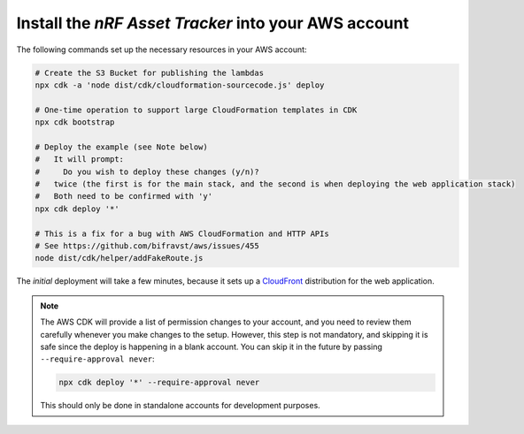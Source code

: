 .. _aws-getting-started-deploy:

Install the *nRF Asset Tracker* into your AWS account
#####################################################

The following commands set up the necessary resources in your AWS account:

.. code-block:: bash

    # Create the S3 Bucket for publishing the lambdas
    npx cdk -a 'node dist/cdk/cloudformation-sourcecode.js' deploy

    # One-time operation to support large CloudFormation templates in CDK
    npx cdk bootstrap
    
    # Deploy the example (see Note below)
    #   It will prompt:
    #     Do you wish to deploy these changes (y/n)?
    #   twice (the first is for the main stack, and the second is when deploying the web application stack)
    #   Both need to be confirmed with 'y'
    npx cdk deploy '*'

    # This is a fix for a bug with AWS CloudFormation and HTTP APIs
    # See https://github.com/bifravst/aws/issues/455
    node dist/cdk/helper/addFakeRoute.js

The *initial* deployment will take a few minutes, because it sets up a `CloudFront <https://aws.amazon.com/cloudfront/>`_ distribution for the web application.

.. note::

    The AWS CDK will provide a list of permission changes to your account, and you need to review them carefully whenever you make changes to the setup.
    However, this step is not mandatory, and skipping it is safe since the deploy is happening in a blank account.
    You can skip it in the future by passing ``--require-approval never``:

    .. code-block:: bash

        npx cdk deploy '*' --require-approval never

    This should only be done in standalone accounts for development purposes.